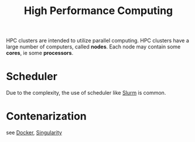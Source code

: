 :PROPERTIES:
:ID:       0c9b7e88-dc56-4a39-953a-177a708eb55a
:END:
#+title: High Performance Computing

HPC clusters are intended to utilize parallel computing.
HPC clusters have a large number of computers, called *nodes*.
Each node may contain some *cores*, ie some *processors*.


* Scheduler
Due to the complexity, the use of scheduler like [[id:ddf8d1c0-d102-47d7-914c-24a708bd34e4][Slurm]] is common.

* Contenarization
 see [[id:40a941fb-16c5-40c9-9954-5ac0668f872c][Docker]], [[id:1cafa262-254a-4040-9916-7143e6d6c3c8][Singularity]]
